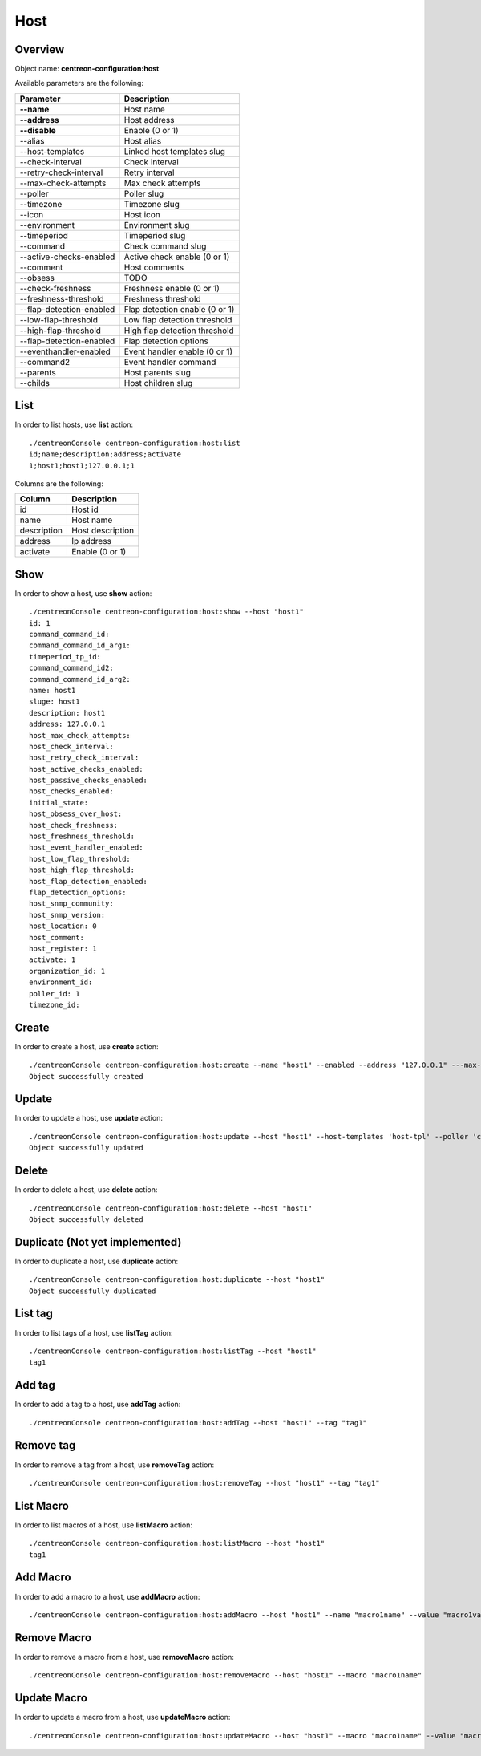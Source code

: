 Host
====

Overview
--------

Object name: **centreon-configuration:host**

Available parameters are the following:

============================== ================================
Parameter                      Description
============================== ================================
**--name**                     Host name

**--address**                  Host address

**--disable**                  Enable (0 or 1)

--alias                        Host alias

--host-templates               Linked host templates slug

--check-interval               Check interval

--retry-check-interval         Retry interval

--max-check-attempts           Max check attempts

--poller                       Poller slug

--timezone                     Timezone slug

--icon                         Host icon

--environment                  Environment slug

--timeperiod                   Timeperiod slug

--command                      Check command slug

--active-checks-enabled        Active check enable (0 or 1)

--comment                      Host comments

--obsess                       TODO

--check-freshness              Freshness enable (0 or 1)

--freshness-threshold          Freshness threshold

--flap-detection-enabled       Flap detection enable (0 or 1)

--low-flap-threshold           Low flap detection threshold

--high-flap-threshold          High flap detection threshold

--flap-detection-enabled       Flap detection options

--eventhandler-enabled         Event handler enable (0 or 1)

--command2                     Event handler command

--parents                      Host parents slug

--childs                       Host children slug
============================== ================================

List
----

In order to list hosts, use **list** action::

  ./centreonConsole centreon-configuration:host:list
  id;name;description;address;activate
  1;host1;host1;127.0.0.1;1

Columns are the following:

============== ======================
Column         Description
============== ======================
id             Host id

name           Host name

description    Host description

address        Ip address

activate       Enable (0 or 1)
============== ======================

Show
----

In order to show a host, use **show** action::

  ./centreonConsole centreon-configuration:host:show --host "host1"
  id: 1
  command_command_id:
  command_command_id_arg1:
  timeperiod_tp_id:
  command_command_id2:
  command_command_id_arg2:
  name: host1
  sluge: host1
  description: host1
  address: 127.0.0.1
  host_max_check_attempts:
  host_check_interval:
  host_retry_check_interval:
  host_active_checks_enabled:
  host_passive_checks_enabled:
  host_checks_enabled:
  initial_state:
  host_obsess_over_host:
  host_check_freshness:
  host_freshness_threshold:
  host_event_handler_enabled:
  host_low_flap_threshold:
  host_high_flap_threshold:
  host_flap_detection_enabled:
  flap_detection_options:
  host_snmp_community:
  host_snmp_version:
  host_location: 0
  host_comment:
  host_register: 1
  activate: 1
  organization_id: 1
  environment_id:
  poller_id: 1
  timezone_id:

Create
------

In order to create a host, use **create** action::

  ./centreonConsole centreon-configuration:host:create --name "host1" --enabled --address "127.0.0.1" ---max-check-attempts "5"
  Object successfully created

Update
------

In order to update a host, use **update** action::

  ./centreonConsole centreon-configuration:host:update --host "host1" --host-templates 'host-tpl' --poller 'central'
  Object successfully updated

Delete
------

In order to delete a host, use **delete** action::

  ./centreonConsole centreon-configuration:host:delete --host "host1"
  Object successfully deleted

Duplicate (Not yet implemented)
-------------------------------

In order to duplicate a host, use **duplicate** action::

  ./centreonConsole centreon-configuration:host:duplicate --host "host1"
  Object successfully duplicated

List tag
--------

In order to list tags of a host, use **listTag** action::

  ./centreonConsole centreon-configuration:host:listTag --host "host1"
  tag1

Add tag
-------

In order to add a tag to a host, use **addTag** action::

  ./centreonConsole centreon-configuration:host:addTag --host "host1" --tag "tag1"

Remove tag
----------

In order to remove a tag from a host, use **removeTag** action::

  ./centreonConsole centreon-configuration:host:removeTag --host "host1" --tag "tag1"



List Macro
----------

In order to list macros of a host, use **listMacro** action::

  ./centreonConsole centreon-configuration:host:listMacro --host "host1"
  tag1

Add Macro
---------

In order to add a macro to a host, use **addMacro** action::

  ./centreonConsole centreon-configuration:host:addMacro --host "host1" --name "macro1name" --value "macro1value" --hidden 0

Remove Macro
------------

In order to remove a macro from a host, use **removeMacro** action::

  ./centreonConsole centreon-configuration:host:removeMacro --host "host1" --macro "macro1name"

Update Macro
------------

In order to update a macro from a host, use **updateMacro** action::

  ./centreonConsole centreon-configuration:host:updateMacro --host "host1" --macro "macro1name" --value "macro1newvalue" --name"macro1newname" --hidden 1

